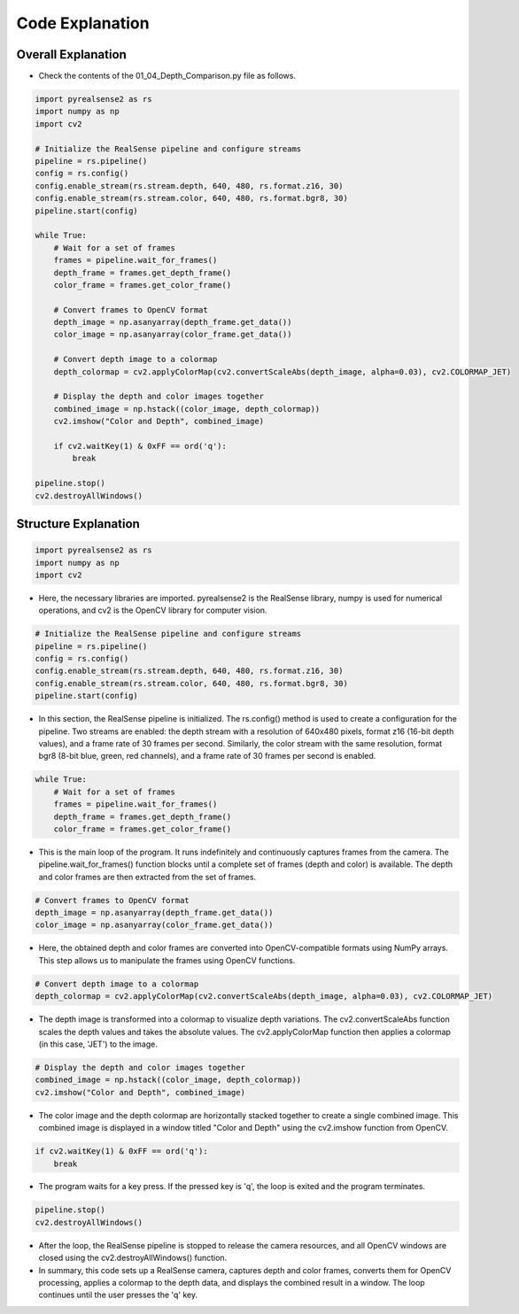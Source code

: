 Code Explanation
==================

Overall Explanation
--------------------

-   Check the contents of the 01_04_Depth_Comparison.py file as follows.

.. code-block:: python

    import pyrealsense2 as rs
    import numpy as np
    import cv2

    # Initialize the RealSense pipeline and configure streams
    pipeline = rs.pipeline()
    config = rs.config()
    config.enable_stream(rs.stream.depth, 640, 480, rs.format.z16, 30)
    config.enable_stream(rs.stream.color, 640, 480, rs.format.bgr8, 30)
    pipeline.start(config)

    while True:
        # Wait for a set of frames
        frames = pipeline.wait_for_frames()
        depth_frame = frames.get_depth_frame()
        color_frame = frames.get_color_frame()

        # Convert frames to OpenCV format
        depth_image = np.asanyarray(depth_frame.get_data())
        color_image = np.asanyarray(color_frame.get_data())

        # Convert depth image to a colormap
        depth_colormap = cv2.applyColorMap(cv2.convertScaleAbs(depth_image, alpha=0.03), cv2.COLORMAP_JET)

        # Display the depth and color images together
        combined_image = np.hstack((color_image, depth_colormap))
        cv2.imshow("Color and Depth", combined_image)

        if cv2.waitKey(1) & 0xFF == ord('q'):
            break

    pipeline.stop()
    cv2.destroyAllWindows()


Structure Explanation
--------------------

.. code-block:: python

    import pyrealsense2 as rs
    import numpy as np
    import cv2

- Here, the necessary libraries are imported. pyrealsense2 is the RealSense library, numpy is used for numerical operations, and cv2 is the OpenCV library for computer vision.

.. code-block:: python
    
    # Initialize the RealSense pipeline and configure streams
    pipeline = rs.pipeline()
    config = rs.config()
    config.enable_stream(rs.stream.depth, 640, 480, rs.format.z16, 30)
    config.enable_stream(rs.stream.color, 640, 480, rs.format.bgr8, 30)
    pipeline.start(config)

- In this section, the RealSense pipeline is initialized. The rs.config() method is used to create a configuration for the pipeline. Two streams are enabled: the depth stream with a resolution of 640x480 pixels, format z16 (16-bit depth values), and a frame rate of 30 frames per second. Similarly, the color stream with the same resolution, format bgr8 (8-bit blue, green, red channels), and a frame rate of 30 frames per second is enabled.

.. code-block:: python

    while True:
        # Wait for a set of frames
        frames = pipeline.wait_for_frames()
        depth_frame = frames.get_depth_frame()
        color_frame = frames.get_color_frame()

- This is the main loop of the program. It runs indefinitely and continuously captures frames from the camera. The pipeline.wait_for_frames() function blocks until a complete set of frames (depth and color) is available. The depth and color frames are then extracted from the set of frames.

.. code-block:: python

    # Convert frames to OpenCV format
    depth_image = np.asanyarray(depth_frame.get_data())
    color_image = np.asanyarray(color_frame.get_data())

- Here, the obtained depth and color frames are converted into OpenCV-compatible formats using NumPy arrays. This step allows us to manipulate the frames using OpenCV functions.

.. code-block:: python
    
    # Convert depth image to a colormap
    depth_colormap = cv2.applyColorMap(cv2.convertScaleAbs(depth_image, alpha=0.03), cv2.COLORMAP_JET)

- The depth image is transformed into a colormap to visualize depth variations. The cv2.convertScaleAbs function scales the depth values and takes the absolute values. The cv2.applyColorMap function then applies a colormap (in this case, 'JET') to the image.

.. code-block:: python
    
    # Display the depth and color images together
    combined_image = np.hstack((color_image, depth_colormap))
    cv2.imshow("Color and Depth", combined_image)

- The color image and the depth colormap are horizontally stacked together to create a single combined image. This combined image is displayed in a window titled "Color and Depth" using the cv2.imshow function from OpenCV.

.. code-block:: python

    if cv2.waitKey(1) & 0xFF == ord('q'):
        break
        
- The program waits for a key press. If the pressed key is 'q', the loop is exited and the program terminates.

.. code-block:: python

    pipeline.stop()
    cv2.destroyAllWindows()

- After the loop, the RealSense pipeline is stopped to release the camera resources, and all OpenCV windows are closed using the cv2.destroyAllWindows() function.

- In summary, this code sets up a RealSense camera, captures depth and color frames, converts them for OpenCV processing, applies a colormap to the depth data, and displays the combined result in a window. The loop continues until the user presses the 'q' key.